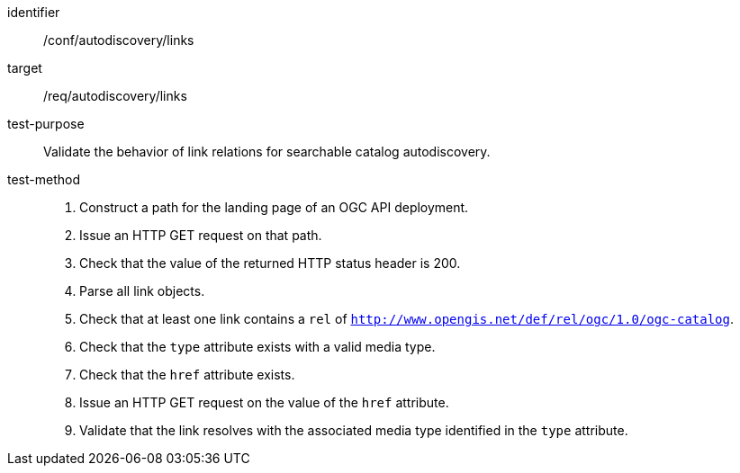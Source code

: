 [[ats_autodiscovery_links]]

//[width="90%",cols="2,6a"]
//|===
//^|*Abstract Test {counter:ats-id}* |*/conf/autodiscovery/links*
//^|Test Purpose |Validate the behavior of link relations for searchable catalog autodiscovery.
//^|Requirement |<<req_autodiscovery_links,/req/autodiscovery/links>>
//^|Test Method |. Construct a path for the landing page of an OGC API deployment.
//. Issue an HTTP GET request on that path.
//. Check that the value of the returned HTTP status header is +200+.
//. Parse all link objects.
//. Check that at least one link contains a `rel` of `http://www.opengis.net/def/rel/ogc/1.0/ogc-catalog`.
//. Check that the `type` attribute exists with a valid media type.
//. Check that the `href` attribute exists.
//. Issue an HTTP GET request on the value of the `href` attribute.
//. Validate that the link resolves with the associated media type identified in the `type` attribute.
//|===

[abstract_test]
====
[%metadata]
identifier:: /conf/autodiscovery/links
target:: /req/autodiscovery/links
test-purpose:: Validate the behavior of link relations for searchable catalog autodiscovery.
test-method::
+
--
. Construct a path for the landing page of an OGC API deployment.
. Issue an HTTP GET request on that path.
. Check that the value of the returned HTTP status header is +200+.
. Parse all link objects.
. Check that at least one link contains a `rel` of `http://www.opengis.net/def/rel/ogc/1.0/ogc-catalog`.
. Check that the `type` attribute exists with a valid media type.
. Check that the `href` attribute exists.
. Issue an HTTP GET request on the value of the `href` attribute.
. Validate that the link resolves with the associated media type identified in the `type` attribute.
--
====